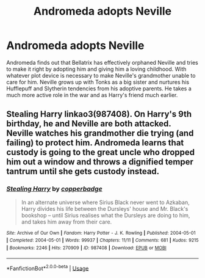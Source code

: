 #+TITLE: Andromeda adopts Neville

* Andromeda adopts Neville
:PROPERTIES:
:Author: spacecadet917
:Score: 28
:DateUnix: 1591371971.0
:DateShort: 2020-Jun-05
:FlairText: Prompt
:END:
Andromeda finds out that Bellatrix has effectively orphaned Neville and tries to make it right by adopting him and giving him a loving childhood. With whatever plot device is necessary to make Neville's grandmother unable to care for him. Neville grows up with Tonks as a big sister and nurtures his Hufflepuff and Slytherin tendencies from his adoptive parents. He takes a much more active role in the war and as Harry's friend much earlier.


** Stealing Harry linkao3(987408). On Harry's 9th birthday, he and Neville are both attacked. Neville watches his grandmother die trying (and failing) to protect him. Andromeda learns that custody is going to the great uncle who dropped him out a window and throws a dignified temper tantrum until she gets custody instead.
:PROPERTIES:
:Author: RookRider
:Score: 7
:DateUnix: 1591377258.0
:DateShort: 2020-Jun-05
:END:

*** [[https://archiveofourown.org/works/987408][*/Stealing Harry/*]] by [[https://www.archiveofourown.org/users/copperbadge/pseuds/copperbadge][/copperbadge/]]

#+begin_quote
  In an alternate universe where Sirius Black never went to Azkaban, Harry divides his life between the Dursleys' house and Mr. Black's bookshop -- until Sirius realises what the Dursleys are doing to him, and takes him away from their care.
#+end_quote

^{/Site/:} ^{Archive} ^{of} ^{Our} ^{Own} ^{*|*} ^{/Fandom/:} ^{Harry} ^{Potter} ^{-} ^{J.} ^{K.} ^{Rowling} ^{*|*} ^{/Published/:} ^{2004-05-01} ^{*|*} ^{/Completed/:} ^{2004-05-01} ^{*|*} ^{/Words/:} ^{99937} ^{*|*} ^{/Chapters/:} ^{11/11} ^{*|*} ^{/Comments/:} ^{681} ^{*|*} ^{/Kudos/:} ^{9215} ^{*|*} ^{/Bookmarks/:} ^{2246} ^{*|*} ^{/Hits/:} ^{270909} ^{*|*} ^{/ID/:} ^{987408} ^{*|*} ^{/Download/:} ^{[[https://archiveofourown.org/downloads/987408/Stealing%20Harry.epub?updated_at=1588987226][EPUB]]} ^{or} ^{[[https://archiveofourown.org/downloads/987408/Stealing%20Harry.mobi?updated_at=1588987226][MOBI]]}

--------------

*FanfictionBot*^{2.0.0-beta} | [[https://github.com/tusing/reddit-ffn-bot/wiki/Usage][Usage]]
:PROPERTIES:
:Author: FanfictionBot
:Score: 2
:DateUnix: 1591377284.0
:DateShort: 2020-Jun-05
:END:
